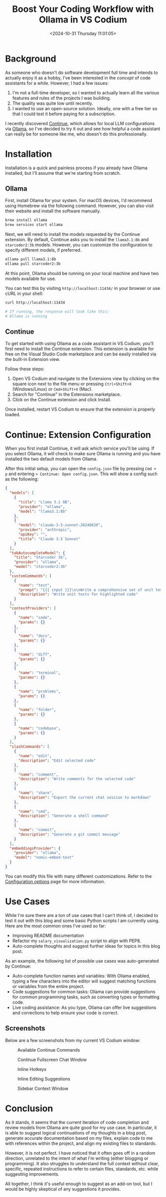 #+date: <2024-10-31 Thursday 11:01:05>
#+title: Boost Your Coding Workflow with Ollama in VS Codium
#+description: Explore how to enhance your development process by integrating Ollama as a powerful code assistant within VS Codium and VS Code. Learn setup steps, tips, and practical use cases.
#+slug: continue-ollama-code-assistant
#+filetags: :ai:productivity:development:

* Background

As someone who doesn't do software development full time and intends to actually
enjoy it as a hobby, I've been interested in the /concept/ of code assistants
for a while. However, I had a few issues:

1. I'm not a full-time developer, so I wanted to actually learn all the various
   features and rules of the projects I was building.
2. The quality was quite low until recently.
3. I wanted to use an open-source solution. Ideally, one with a free tier so
   that I could test it before paying for a subscription.

I recently discovered [[https://www.continue.dev/][Continue]], which allows for local LLM configurations via
[[https://ollama.com/][Ollama]], so I've decided to try it out and see how helpful a code assistant can
really be for someone like me, who doesn't do this professionally.

* Installation

Installation is a quick and painless process if you already have Ollama
installed, but I'll assume that we're starting from scratch.

** Ollama

First, install Ollama for your system. For macOS devices, I'd recommend using
Homebrew via the following command. However, you can also visit their website
and install the software manually.

#+begin_src sh
brew install ollama
brew services start ollama
#+end_src

Next, we will need to install the models requested by the Continue extension. By
default, Continue asks you to install the =llama3.1:8b= and =starcoder2:3b=
models. However, you can customize the configuration to specify different
models, if preferred.

#+begin_src sh
ollama pull llama3.1:8b 
ollama pull starcoder2:3b
#+end_src

At this point, Ollama should be running on your local machine and have two
models available for use.

You can test this by visiting =http://localhost:11434/= in your browser or use
cURL in your shell:

#+begin_src sh
curl http://localhost:11434

# If running, the response will look like this:
# Ollama is running
#+end_src

** Continue

To get started with using Ollama as a code assistant in VS Codium, you'll first
need to install the Continue extension. This extension is available for free on
the Visual Studio Code marketplace and can be easily installed via the built-in
Extension view.

Follow these steps:
1. Open VS Codium and navigate to the Extensions view by clicking on the square
   icon next to the file menu or pressing =Ctrl+Shift+X= (Windows/Linux) or
   =Cmd+Shift+X= (Mac).
2. Search for "Continue" in the Extensions marketplace.
3. Click on the Continue extension and click Install.

Once installed, restart VS Codium to ensure that the extension is properly
loaded.

* Continue: Extension Configuration

When you first install Continue, it will ask which service you'll be using. If
you select Ollama, it will check to make sure Ollama is running and you have
installed the two default models from Ollama.

After this initial setup, you can open the =config.json= file by pressing =Cmd +
p= and entering => Continue: Open config.json=. This will show a config such as
the following:

#+begin_src json
{
  "models": [
    {
      "title": "Llama 3.1 8B",
      "provider": "ollama",
      "model": "llama3.1:8b"
    },
    {
      "model": "claude-3-5-sonnet-20240620",
      "provider": "anthropic",
      "apiKey": "",
      "title": "Claude 3.5 Sonnet"
    }
  ],
  "tabAutocompleteModel": {
    "title": "Starcoder 3b",
    "provider": "ollama",
    "model": "starcoder2:3b"
  },
  "customCommands": [
    {
      "name": "test",
      "prompt": "{{{ input }}}\n\nWrite a comprehensive set of unit tests for the selected code. It should setup, run tests that check for correctness including important edge cases, and teardown. Ensure that the tests are complete and sophisticated. Give the tests just as chat output, don't edit any file.",
      "description": "Write unit tests for highlighted code"
    }
  ],
  "contextProviders": [
    {
      "name": "code",
      "params": {}
    },
    {
      "name": "docs",
      "params": {}
    },
    {
      "name": "diff",
      "params": {}
    },
    {
      "name": "terminal",
      "params": {}
    },
    {
      "name": "problems",
      "params": {}
    },
    {
      "name": "folder",
      "params": {}
    },
    {
      "name": "codebase",
      "params": {}
    }
  ],
  "slashCommands": [
    {
      "name": "edit",
      "description": "Edit selected code"
    },
    {
      "name": "comment",
      "description": "Write comments for the selected code"
    },
    {
      "name": "share",
      "description": "Export the current chat session to markdown"
    },
    {
      "name": "cmd",
      "description": "Generate a shell command"
    },
    {
      "name": "commit",
      "description": "Generate a git commit message"
    }
  ],
  "embeddingsProvider": {
    "provider": "ollama",
    "model": "nomic-embed-text"
  }
}
#+end_src

You can modify this file with many different customizations. Refer to the
[[https://docs.continue.dev/customize/config][Configuration options]] page for more information.

* Use Cases

While I'm sure there are a ton of use cases that I can't think of, I decided to
test it out with this blog and some basic Python scripts I am currently using.
Here are the most common ones I've used so far:

- Improving README documentation
- Refactor my =salary_visualization.py= script to align with PEP8.
- Auto-complete thoughts and suggest further ideas for topics in this blog post.

As an example, the following list of possible use cases was auto-generated by
Continue:

- Auto-complete function names and variables: With Ollama enabled, typing a few
  characters into the editor will suggest matching functions or variables from
  the entire project.
- Code suggestions for common tasks: Ollama can provide suggestions for common
  programming tasks, such as converting types or formatting code.
- Live coding assistance: As you type, Ollama can offer live suggestions and
  corrections to help ensure your code is correct.

** Screenshots

Below are a few screenshots from my current VS Codium window:

#+caption: Available Continue Commands
[[https://img.cleberg.net/blog/20241031-continue-ollama-code-assistant/continue_commands.png]]

#+caption: Continue Fullscreen Chat Window
[[https://img.cleberg.net/blog/20241031-continue-ollama-code-assistant/continue_fullscreen.png]]

#+caption: Inline Hotkeys
[[https://img.cleberg.net/blog/20241031-continue-ollama-code-assistant/continue_inline_hotkeys.png]]

#+caption: Inline Editing Suggestions
[[https://img.cleberg.net/blog/20241031-continue-ollama-code-assistant/continue_inline.png]]

#+caption: Sidebar Context Window
[[https://img.cleberg.net/blog/20241031-continue-ollama-code-assistant/continue_sidebar.png]]

* Conclusion

As it stands, it seems that the current iteration of code completion and review
models from Ollama are quite good for my use case. In particular, it is able to
suggest logical continuations of my thoughts in a blog post, generate accurate
documentation based on my files, explain code to me with references within the
project, and align my existing files to standards.

However, it is not perfect. I have noticed that it often goes off in a random
direction, unrelated to the intent of what I'm writing (either blogging or
programming). It also struggles to understand the full context without clear,
specific, repeated instructions to refer to certain files, standards, etc. while
suggesting improvements.

All together, I think it's useful enough to suggest as an add-on tool, but I
would be highly skeptical of any suggestions it provides.
